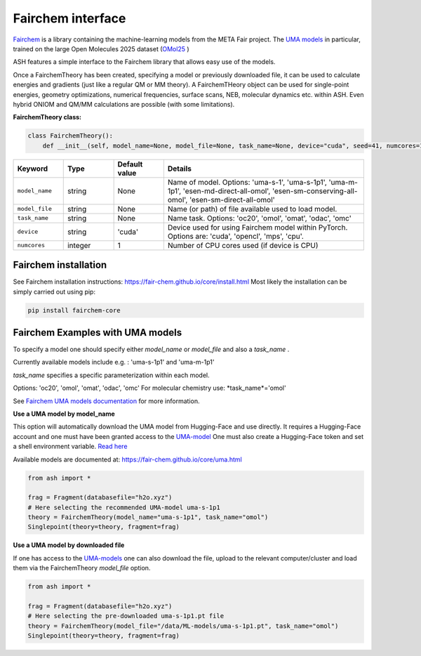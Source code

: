 Fairchem interface
======================================

`Fairchem <https://fair-chem.github.io>`_ is a library containing the machine-learning models from the META Fair project.
The `UMA models <https://arxiv.org/abs/2506.23971>`_ in particular, trained on the large Open Molecules 2025 dataset (`OMol25 <https://arxiv.org/abs/2505.08762>`_ ) 

ASH features a simple interface to the Fairchem library that allows easy use of the models.

Once a FairchemTheory has been created, specifying a model or previously downloaded file, it
can be used to calculate energies and gradients (just like a regular QM or MM theory).
A FairchemTHeory object can be used for single-point energies, geometry optimizations, numerical frequencies, surface scans, NEB, molecular dynamics etc. within ASH.
Even hybrid ONIOM and QM/MM calculations are possible (with some limitations).



**FairchemTheory class:**

.. code-block:: python
    
    class FairchemTheory():
        def __init__(self, model_name=None, model_file=None, task_name=None, device="cuda", seed=41, numcores=1):

.. list-table::
    :widths: 15 15 15 60
    :header-rows: 1

    * - Keyword
      - Type
      - Default value
      - Details
    * - ``model_name``
      - string
      - None
      - Name of model. Options: 'uma-s-1', 'uma-s-1p1', 'uma-m-1p1', 'esen-md-direct-all-omol', 'esen-sm-conserving-all-omol', 'esen-sm-direct-all-omol'
    * - ``model_file``
      - string
      - None
      - Name (or path) of file available used to load model.
    * - ``task_name``
      - string
      - None
      - Name task. Options: 'oc20', 'omol', 'omat', 'odac', 'omc'
    * - ``device``
      - string
      - 'cuda'
      - Device used for using Fairchem model within PyTorch. Options are: 'cuda', 'opencl', 'mps', 'cpu'.
    * - ``numcores``
      - integer
      - 1
      - Number of CPU cores used (if device is CPU)


################################################################################
Fairchem installation
################################################################################

See Fairchem installation instructions: https://fair-chem.github.io/core/install.html
Most likely the installation can be simply carried out using pip: 

.. code-block:: python

    pip install fairchem-core


################################################################################
Fairchem Examples with UMA models
################################################################################

To specify a model one should specify either *model_name* or *model_file* and also a *task_name* .

Currently available models include e.g. : 'uma-s-1p1' and 'uma-m-1p1'

*task_name* specifies a specific parameterization within each model. 

Options: 'oc20', 'omol', 'omat', 'odac', 'omc'
For molecular chemistry use: *task_name*='omol'


See `Fairchem UMA models documentation <https://fair-chem.github.io/core/uma.html>`_ for more information.

**Use a UMA model by model_name**

This option will automatically download the UMA model from Hugging-Face and use directly.
It requires a Hugging-Face account and one must have been granted access to the `UMA-model <https://huggingface.co/facebook/UMA>`_
One must also create a Hugging-Face token and set a shell environment variable. `Read here <https://fair-chem.github.io/core/install.html#access-to-gated-models-on-huggingface>`_

Available models are documented at: https://fair-chem.github.io/core/uma.html

.. code-block:: python

    from ash import *

    frag = Fragment(databasefile="h2o.xyz")
    # Here selecting the recommended UMA-model uma-s-1p1
    theory = FairchemTheory(model_name="uma-s-1p1", task_name="omol")
    Singlepoint(theory=theory, fragment=frag)


**Use a UMA model by downloaded file**

If one has access to the `UMA-models <https://huggingface.co/facebook/UMA>`_ one can also download
the file, upload to the relevant computer/cluster and load them via the FairchemTheory *model_file* option.

.. code-block:: python

    from ash import *

    frag = Fragment(databasefile="h2o.xyz")
    # Here selecting the pre-downloaded uma-s-1p1.pt file 
    theory = FairchemTheory(model_file="/data/ML-models/uma-s-1p1.pt", task_name="omol")
    Singlepoint(theory=theory, fragment=frag)